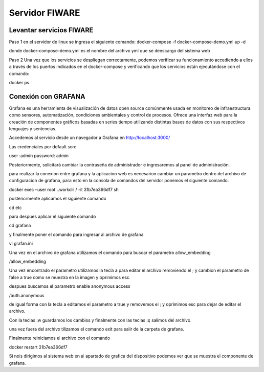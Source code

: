 Servidor FIWARE
===========

Levantar servicios FIWARE
-------------------------

Paso 1 en el servidor de linux se ingresa el siguiente comando:
docker-compose -f docker-compose-demo.yml up -d

donde docker-compose-demo.yml es el nombre del archivo yml que se
deescargo del sistema web

Paso 2 Una vez que los servicios se despliegan correctamente, podemos
verificar su funcionamiento accediendo a ellos a través de los puertos
indicados en el docker-compose y verificando que los servicios están
ejecutándose con el comando:

docker ps

Conexión con GRAFANA
--------------------

Grafana es una herramienta de visualización de datos open source
comúnmente usada en monitoreo de infraestructura como sensores,
automatización, condiciones ambientales y control de procesos. Ofrece
una interfaz web para la creación de componentes gráficos basadas en
series tiempo utilizando distintas bases de datos con sus respectivos
lenguajes y sentencias.

Accedemos al servicio desde un navegador a Grafana en
http://localhost:3000/

Las credenciales por default son:

user :admin password: admin

Posteriormente, solicitará cambiar la contraseña de administrador e
ingresaremos al panel de administración.

para realizar la conexion entre grafana y la aplicacion web es
necesarion cambiar un parametro dentro del archivo de configuracion de
grafana, para esto en la consola de comandos del servidor ponemos el
siguiente comando.

docker exec –user root ..workdir / -it 31b7ea366df7 sh

posteriormente aplicamos el siguiente comando

cd etc

para despues aplicar el siguiente comando

cd grafana

y finalmente poner el comando para ingresar al archivo de grafana

vi grafan.ini

Una vez en el archivo de grafana utilizamos el comando para buscar el
parametro allow_embedding

/allow_embedding

Una vez encontrado el parametro utilizamos la tecla a para editar el
archivo removiendo el ; y cambion el parametro de false a true como se
muestra en la imagen y oprimimos esc.

despues buscamos el parametro enable anonymous access

/auth.anonymous

de igual forma con la tecla a editamos el parametro a true y removemos
el ; y oprimimos esc para dejar de editar el archivo.

Con la teclas :w guardamos los cambios y finalmente con las teclas :q
salimos del archivo.

una vez fuera del archivo tilizamos el comando exit para salir de la
carpeta de grafana.

Finalmente reiniciamos el archivo con el comando

docker restart 31b7ea366df7

Si nois dirigimos al sistema web en al apartado de grafica del
dispositivo podemos ver que se muestra el componente de grafana.
